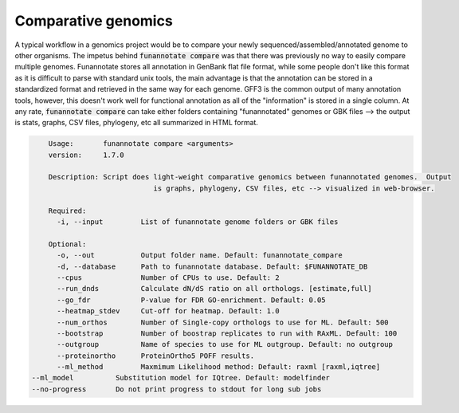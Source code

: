 
.. _compare:

Comparative genomics
================================
A typical workflow in a genomics project would be to compare your newly sequenced/assembled/annotated genome to other organisms. The impetus behind :code:`funannotate compare` was that there was previously no way to easily compare multiple genomes. Funannotate stores all annotation in GenBank flat file format, while some people don't like this format as it is difficult to parse with standard unix tools, the main advantage is that the annotation can be stored in a standardized format and retrieved in the same way for each genome. GFF3 is the common output of many annotation tools, however, this doesn't work well for functional annotation as all of the "information" is stored in a single column.  At any rate, :code:`funannotate compare` can take either folders containing "funannotated" genomes or GBK files --> the output is stats, graphs, CSV files, phylogeny, etc all summarized in HTML format.

.. code-block:: none

	Usage:       funannotate compare <arguments>
	version:     1.7.0

	Description: Script does light-weight comparative genomics between funannotated genomes.  Output
				 is graphs, phylogeny, CSV files, etc --> visualized in web-browser.

	Required:
	  -i, --input         List of funannotate genome folders or GBK files

	Optional:
	  -o, --out           Output folder name. Default: funannotate_compare
	  -d, --database      Path to funannotate database. Default: $FUNANNOTATE_DB
	  --cpus              Number of CPUs to use. Default: 2
	  --run_dnds          Calculate dN/dS ratio on all orthologs. [estimate,full]
	  --go_fdr            P-value for FDR GO-enrichment. Default: 0.05
	  --heatmap_stdev     Cut-off for heatmap. Default: 1.0
	  --num_orthos        Number of Single-copy orthologs to use for ML. Default: 500
	  --bootstrap         Number of boostrap replicates to run with RAxML. Default: 100
	  --outgroup          Name of species to use for ML outgroup. Default: no outgroup
	  --proteinortho      ProteinOrtho5 POFF results.
	  --ml_method         Maxmimum Likelihood method: Default: raxml [raxml,iqtree]
    --ml_model          Substitution model for IQtree. Default: modelfinder
    --no-progress       Do not print progress to stdout for long sub jobs
